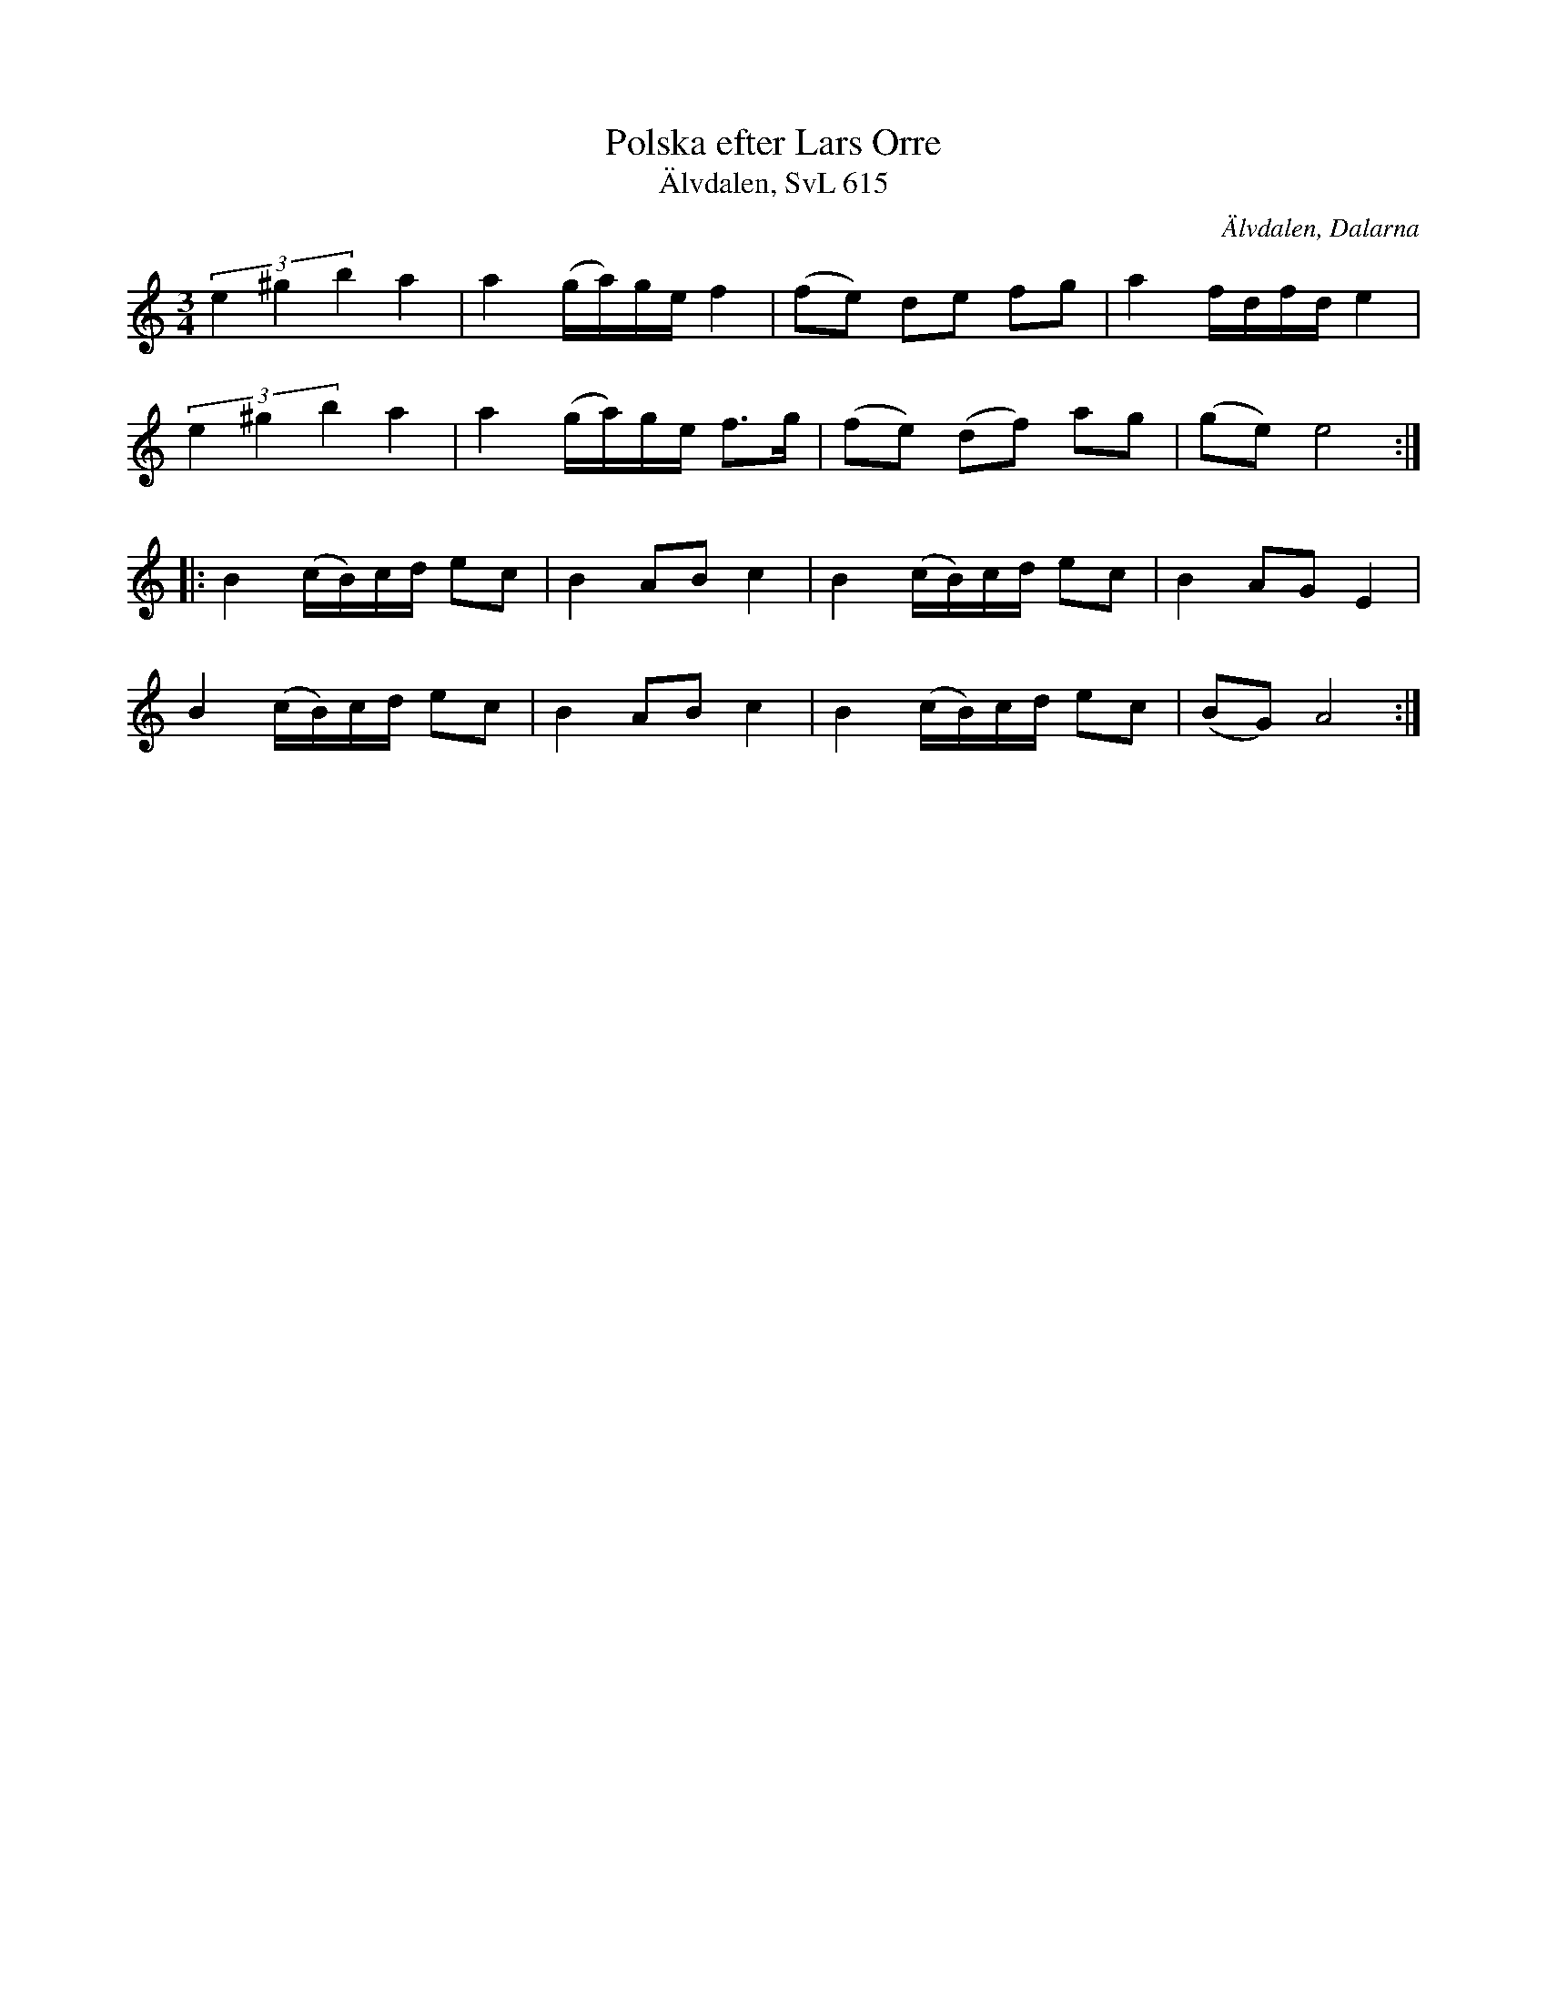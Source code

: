 %%abc-charset utf-8

X:1049
T:Polska efter Lars Orre
T:Älvdalen, SvL 615
S:Efter Kristina Ståhl Cedervall
S:efter Lars Orre Rot
Z:Karen Myers (#1049)
Z:Upptecknad 9/1994
M:3/4
L:1/8
R:Polska
O:Älvdalen, Dalarna
K:Am
(3e2 ^g2 b2 a2 | a2 (g/a/)g/e/ f2 | (fe) de fg | a2 f/d/f/d/ e2 |
(3e2 ^g2 b2 a2 | a2 (g/a/)g/e/ f>g | (fe) (df) ag | (ge) e4 :|
|: B2 (c/B/)c/d/ ec | B2 AB c2 | B2 (c/B/)c/d/ ec | B2 AG E2 |
B2 (c/B/)c/d/ ec | B2 AB c2 | B2 (c/B/)c/d/ ec | (BG) A4 :|

